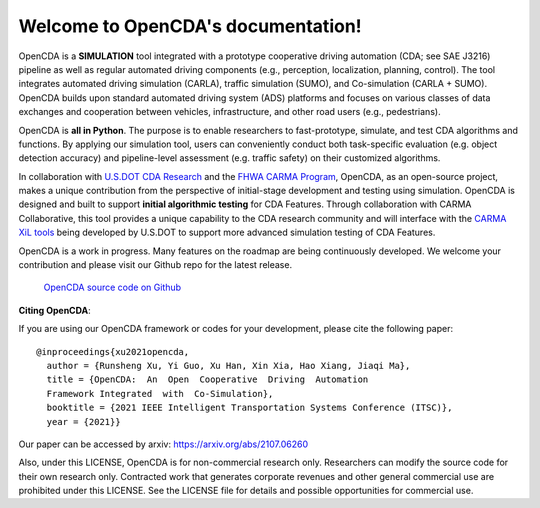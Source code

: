 .. OpenCDA documentation master file, created by
   sphinx-quickstart on Fri Jul  2 11:48:53 2021.
   You can adapt this file completely to your liking, but it should at least
   contain the root `toctree` directive.

Welcome to OpenCDA's documentation!
===================================
OpenCDA is a **SIMULATION** tool integrated with a prototype cooperative driving automation (CDA; see SAE J3216) pipeline as
well as regular automated driving components (e.g., perception, localization, planning, control). The tool integrates automated driving simulation (CARLA), traffic simulation (SUMO), and Co-simulation (CARLA + SUMO).
OpenCDA builds upon standard automated driving system (ADS) platforms and focuses on various classes of data exchanges and cooperation between vehicles, infrastructure, and other road users (e.g., pedestrians).

OpenCDA is **all in Python**. The purpose is to enable researchers to fast-prototype, simulate, and test CDA algorithms and functions.  By applying our simulation tool, users can conveniently conduct both task-specific evaluation (e.g. object detection accuracy) and pipeline-level assessment (e.g. traffic safety) on their customized algorithms.

In collaboration with `U.S.DOT CDA Research <https://its.dot.gov/cda/>`_ and the `FHWA CARMA Program <https://highways.dot.gov/research/operations/CARMA>`_, OpenCDA, as an open-source project, makes a unique contribution from the perspective of initial-stage development and testing using simulation. OpenCDA is designed and built to support **initial algorithmic testing** for CDA Features. Through collaboration with CARMA Collaborative, this tool provides a unique capability to the CDA research community and will interface with the `CARMA XiL tools <https://github.com/usdot-fhwa-stol/carma-simulation>`_ being developed by U.S.DOT to support more advanced simulation testing of CDA Features.

OpenCDA is a work in progress. Many features on the roadmap are being continuously developed. We welcome your contribution and please visit our Github repo
for the latest release.

    `OpenCDA source code on  Github <https://github.com/ucla-mobility/OpenCDA>`_

**Citing OpenCDA**\ :

If you are using our OpenCDA framework or codes for your development, please cite the following paper::

    @inproceedings{xu2021opencda,
      author = {Runsheng Xu, Yi Guo, Xu Han, Xin Xia, Hao Xiang, Jiaqi Ma},
      title = {OpenCDA:  An  Open  Cooperative  Driving  Automation
      Framework Integrated  with  Co-Simulation},
      booktitle = {2021 IEEE Intelligent Transportation Systems Conference (ITSC)},
      year = {2021}}

Our paper can be accessed by arxiv: https://arxiv.org/abs/2107.06260

Also, under this LICENSE, OpenCDA is for non-commercial research only. Researchers can modify the source code for their own research only. Contracted work that generates corporate revenues and other general commercial use are prohibited under this LICENSE. See the LICENSE file for details and possible opportunities for commercial use.
